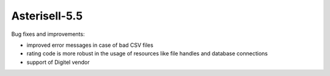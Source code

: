 Asterisell-5.5
--------------
.. feed-entry::
   :date: 2016-11-02


Bug fixes and improvements:

* improved error messages in case of bad CSV files
* rating code is more robust in the usage of resources like file handles and database connections
* support of Digitel vendor


